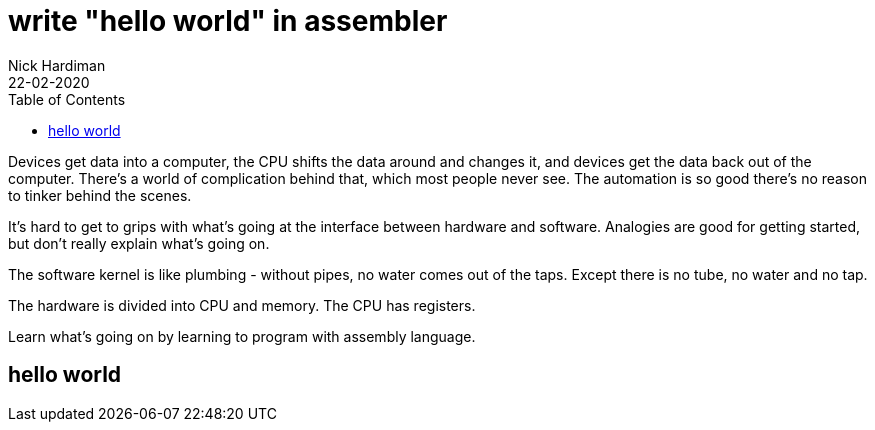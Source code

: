 = write "hello world" in assembler
Nick Hardiman 
:source-highlighter: pygments
:toc:
:revdate: 22-02-2020


Devices get data into a computer, the CPU shifts the data around and changes it, and devices get the data back out of the computer. 
There's a world of complication behind that, which most people never see. 
The automation is so good there's no reason to tinker behind the scenes. 


It's hard to get to grips with what's going at the interface between hardware and software. 
Analogies are good for getting started, but don't really explain what's going on. 

The software kernel is like plumbing - without pipes, no water comes out of the taps. 
Except there is no tube, no water and no tap. 

The hardware is divided into CPU and memory. 
The CPU has registers. 

Learn what's going on by learning to program with assembly language. 

== hello world 

[source,armasm]
----
----
